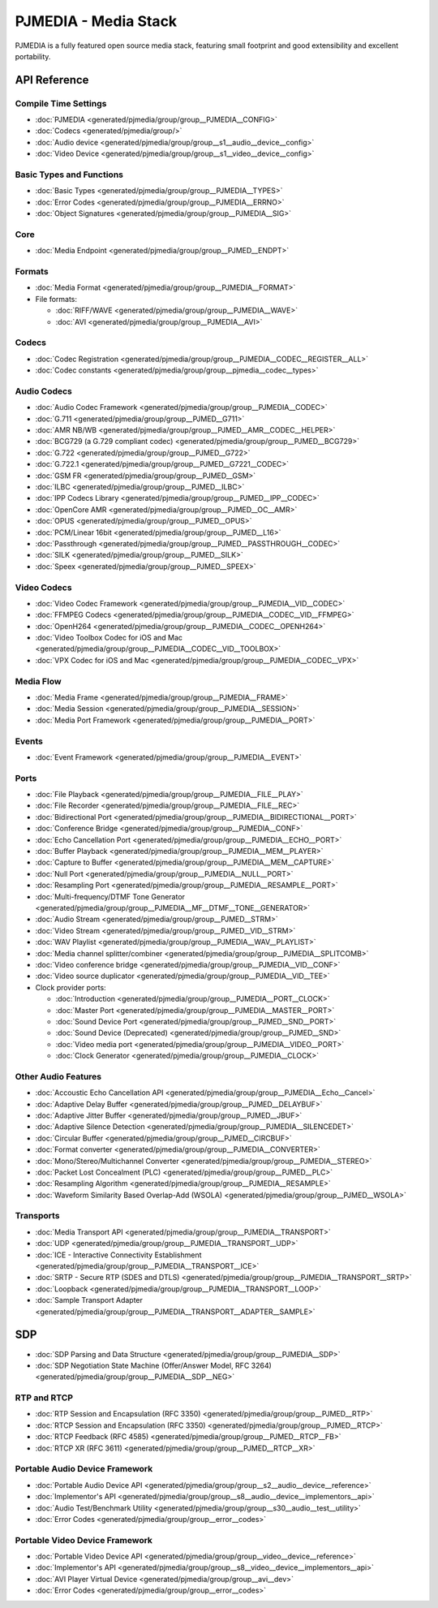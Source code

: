 PJMEDIA - Media Stack
============================================

PJMEDIA is a fully featured open source media stack, featuring small footprint and 
good extensibility and excellent portability.


API Reference
---------------

Compile Time Settings
^^^^^^^^^^^^^^^^^^^^^^^^^^^
- :doc:`PJMEDIA <generated/pjmedia/group/group__PJMEDIA__CONFIG>`
- :doc:`Codecs <generated/pjmedia/group/>`
- :doc:`Audio device <generated/pjmedia/group/group__s1__audio__device__config>`
- :doc:`Video Device <generated/pjmedia/group/group__s1__video__device__config>`


Basic Types and Functions
^^^^^^^^^^^^^^^^^^^^^^^^^^^
- :doc:`Basic Types <generated/pjmedia/group/group__PJMEDIA__TYPES>`
- :doc:`Error Codes <generated/pjmedia/group/group__PJMEDIA__ERRNO>`
- :doc:`Object Signatures <generated/pjmedia/group/group__PJMEDIA__SIG>`


Core
^^^^^^^^^^^^^^^^^^^^^^^^^^^
- :doc:`Media Endpoint <generated/pjmedia/group/group__PJMED__ENDPT>`


Formats
^^^^^^^^^^^^^^^^^^^^^^^^^^^
- :doc:`Media Format <generated/pjmedia/group/group__PJMEDIA__FORMAT>`
- File formats:

  - :doc:`RIFF/WAVE <generated/pjmedia/group/group__PJMEDIA__WAVE>`
  - :doc:`AVI <generated/pjmedia/group/group__PJMEDIA__AVI>`


Codecs
^^^^^^^^^^^^^^^^^^^^^^^^^^^
- :doc:`Codec Registration <generated/pjmedia/group/group__PJMEDIA__CODEC__REGISTER__ALL>`
- :doc:`Codec constants <generated/pjmedia/group/group__pjmedia__codec__types>`

Audio Codecs
^^^^^^^^^^^^^
- :doc:`Audio Codec Framework <generated/pjmedia/group/group__PJMEDIA__CODEC>`
- :doc:`G.711 <generated/pjmedia/group/group__PJMED__G711>`
- :doc:`AMR NB/WB <generated/pjmedia/group/group__PJMED__AMR__CODEC__HELPER>`
- :doc:`BCG729 (a G.729 compliant codec) <generated/pjmedia/group/group__PJMED__BCG729>`
- :doc:`G.722 <generated/pjmedia/group/group__PJMED__G722>`
- :doc:`G.722.1 <generated/pjmedia/group/group__PJMED__G7221__CODEC>`
- :doc:`GSM FR <generated/pjmedia/group/group__PJMED__GSM>`
- :doc:`ILBC <generated/pjmedia/group/group__PJMED__ILBC>`
- :doc:`IPP Codecs Library <generated/pjmedia/group/group__PJMED__IPP__CODEC>`
- :doc:`OpenCore AMR <generated/pjmedia/group/group__PJMED__OC__AMR>`
- :doc:`OPUS <generated/pjmedia/group/group__PJMED__OPUS>`
- :doc:`PCM/Linear 16bit <generated/pjmedia/group/group__PJMED__L16>`
- :doc:`Passthrough <generated/pjmedia/group/group__PJMED__PASSTHROUGH__CODEC>`
- :doc:`SILK <generated/pjmedia/group/group__PJMED__SILK>`
- :doc:`Speex <generated/pjmedia/group/group__PJMED__SPEEX>`


Video Codecs
^^^^^^^^^^^^^
- :doc:`Video Codec Framework <generated/pjmedia/group/group__PJMEDIA__VID__CODEC>`
- :doc:`FFMPEG Codecs <generated/pjmedia/group/group__PJMEDIA__CODEC__VID__FFMPEG>`
- :doc:`OpenH264 <generated/pjmedia/group/group__PJMEDIA__CODEC__OPENH264>`
- :doc:`Video Toolbox Codec for iOS and Mac <generated/pjmedia/group/group__PJMEDIA__CODEC__VID__TOOLBOX>`
- :doc:`VPX Codec for iOS and Mac <generated/pjmedia/group/group__PJMEDIA__CODEC__VPX>`



Media Flow
^^^^^^^^^^^^^^^^^^^^^^^^^^^
- :doc:`Media Frame <generated/pjmedia/group/group__PJMEDIA__FRAME>`
- :doc:`Media Session <generated/pjmedia/group/group__PJMEDIA__SESSION>`
- :doc:`Media Port Framework <generated/pjmedia/group/group__PJMEDIA__PORT>`

Events
^^^^^^^^^^^^^^^^^^^^^^^^^^^
- :doc:`Event Framework <generated/pjmedia/group/group__PJMEDIA__EVENT>`


Ports
^^^^^^^^^^^^^^^^^^^^^^^^^^^
- :doc:`File Playback <generated/pjmedia/group/group__PJMEDIA__FILE__PLAY>`
- :doc:`File Recorder <generated/pjmedia/group/group__PJMEDIA__FILE__REC>`
- :doc:`Bidirectional Port <generated/pjmedia/group/group__PJMEDIA__BIDIRECTIONAL__PORT>`
- :doc:`Conference Bridge <generated/pjmedia/group/group__PJMEDIA__CONF>`
- :doc:`Echo Cancellation Port <generated/pjmedia/group/group__PJMEDIA__ECHO__PORT>`
- :doc:`Buffer Playback <generated/pjmedia/group/group__PJMEDIA__MEM__PLAYER>`
- :doc:`Capture to Buffer <generated/pjmedia/group/group__PJMEDIA__MEM__CAPTURE>`
- :doc:`Null Port <generated/pjmedia/group/group__PJMEDIA__NULL__PORT>`
- :doc:`Resampling Port <generated/pjmedia/group/group__PJMEDIA__RESAMPLE__PORT>`
- :doc:`Multi-frequency/DTMF Tone Generator <generated/pjmedia/group/group__PJMEDIA__MF__DTMF__TONE__GENERATOR>`
- :doc:`Audio Stream <generated/pjmedia/group/group__PJMED__STRM>`
- :doc:`Video Stream <generated/pjmedia/group/group__PJMED__VID__STRM>`
- :doc:`WAV Playlist <generated/pjmedia/group/group__PJMEDIA__WAV__PLAYLIST>`
- :doc:`Media channel splitter/combiner <generated/pjmedia/group/group__PJMEDIA__SPLITCOMB>`
- :doc:`Video conference bridge <generated/pjmedia/group/group__PJMEDIA__VID__CONF>`
- :doc:`Video source duplicator <generated/pjmedia/group/group__PJMEDIA__VID__TEE>`
  
  
- Clock provider ports:

  - :doc:`Introduction <generated/pjmedia/group/group__PJMEDIA__PORT__CLOCK>`
  - :doc:`Master Port <generated/pjmedia/group/group__PJMEDIA__MASTER__PORT>`
  - :doc:`Sound Device Port <generated/pjmedia/group/group__PJMED__SND__PORT>`
  - :doc:`Sound Device (Deprecated) <generated/pjmedia/group/group__PJMED__SND>`
  - :doc:`Video media port <generated/pjmedia/group/group__PJMEDIA__VIDEO__PORT>`
  - :doc:`Clock Generator <generated/pjmedia/group/group__PJMEDIA__CLOCK>`


Other Audio Features
^^^^^^^^^^^^^^^^^^^^^^^^^^^
- :doc:`Accoustic Echo Cancellation API <generated/pjmedia/group/group__PJMEDIA__Echo__Cancel>`
- :doc:`Adaptive Delay Buffer <generated/pjmedia/group/group__PJMED__DELAYBUF>`
- :doc:`Adaptive Jitter Buffer <generated/pjmedia/group/group__PJMED__JBUF>`
- :doc:`Adaptive Silence Detection <generated/pjmedia/group/group__PJMEDIA__SILENCEDET>`
- :doc:`Circular Buffer <generated/pjmedia/group/group__PJMED__CIRCBUF>`
- :doc:`Format converter <generated/pjmedia/group/group__PJMEDIA__CONVERTER>`
- :doc:`Mono/Stereo/Multichannel Converter <generated/pjmedia/group/group__PJMEDIA__STEREO>`
- :doc:`Packet Lost Concealment (PLC) <generated/pjmedia/group/group__PJMED__PLC>`
- :doc:`Resampling Algorithm <generated/pjmedia/group/group__PJMEDIA__RESAMPLE>`
- :doc:`Waveform Similarity Based Overlap-Add (WSOLA) <generated/pjmedia/group/group__PJMED__WSOLA>`


Transports
^^^^^^^^^^^^^^^^^^^^^^^^^^^
- :doc:`Media Transport API <generated/pjmedia/group/group__PJMEDIA__TRANSPORT>`
- :doc:`UDP <generated/pjmedia/group/group__PJMEDIA__TRANSPORT__UDP>`
- :doc:`ICE - Interactive Connectivity Establishment <generated/pjmedia/group/group__PJMEDIA__TRANSPORT__ICE>`
- :doc:`SRTP - Secure RTP (SDES and DTLS) <generated/pjmedia/group/group__PJMEDIA__TRANSPORT__SRTP>`
- :doc:`Loopback <generated/pjmedia/group/group__PJMEDIA__TRANSPORT__LOOP>`
- :doc:`Sample Transport Adapter <generated/pjmedia/group/group__PJMEDIA__TRANSPORT__ADAPTER__SAMPLE>`

SDP
-------------
- :doc:`SDP Parsing and Data Structure <generated/pjmedia/group/group__PJMEDIA__SDP>`
- :doc:`SDP Negotiation State Machine (Offer/Answer Model, RFC 3264) <generated/pjmedia/group/group__PJMEDIA__SDP__NEG>`


RTP and RTCP
^^^^^^^^^^^^^^^^^^^^^^^^^^^
- :doc:`RTP Session and Encapsulation (RFC 3350) <generated/pjmedia/group/group__PJMED__RTP>`
- :doc:`RTCP Session and Encapsulation (RFC 3350) <generated/pjmedia/group/group__PJMED__RTCP>`
- :doc:`RTCP Feedback (RFC 4585) <generated/pjmedia/group/group__PJMED__RTCP__FB>`
- :doc:`RTCP XR (RFC 3611) <generated/pjmedia/group/group__PJMED__RTCP__XR>`


Portable Audio Device Framework
^^^^^^^^^^^^^^^^^^^^^^^^^^^^^^^^^^^^^^
- :doc:`Portable Audio Device API <generated/pjmedia/group/group__s2__audio__device__reference>`
- :doc:`Implementor's API <generated/pjmedia/group/group__s8__audio__device__implementors__api>`
- :doc:`Audio Test/Benchmark Utility <generated/pjmedia/group/group__s30__audio__test__utility>`
- :doc:`Error Codes <generated/pjmedia/group/group__error__codes>`


Portable Video Device Framework
^^^^^^^^^^^^^^^^^^^^^^^^^^^^^^^^^^^^^^
- :doc:`Portable Video Device API <generated/pjmedia/group/group__video__device__reference>`
- :doc:`Implementor's API <generated/pjmedia/group/group__s8__video__device__implementors__api>`
- :doc:`AVI Player Virtual Device <generated/pjmedia/group/group__avi__dev>`
- :doc:`Error Codes <generated/pjmedia/group/group__error__codes>`
